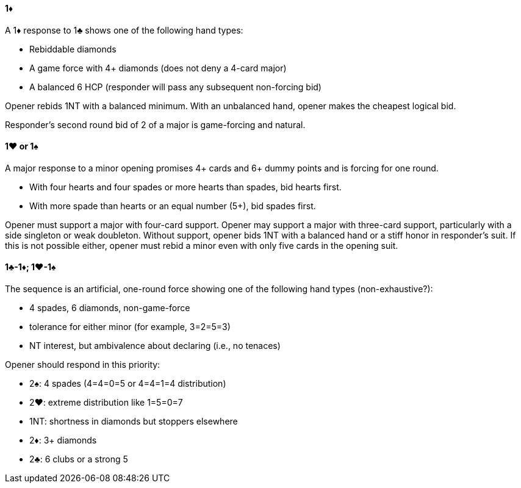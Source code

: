 #### 1♦
A 1♦ response to 1♣ shows one of the following hand types:

 * Rebiddable diamonds
 * A game force with 4+ diamonds (does not deny a 4-card major)
 * A balanced 6 HCP (responder will pass any subsequent non-forcing bid)

Opener rebids 1NT with a balanced minimum. 
With an unbalanced hand, opener makes the cheapest logical bid.

Responder's second round bid of 2 of a major is game-forcing and natural.

#### 1♥ or 1♠
A major response to a minor opening promises 4+ cards and 6+ dummy points 
and is forcing for one round.

  * With four hearts and four spades or more hearts than spades, bid hearts first.
  * With more spade than hearts or an equal number (5+), bid spades first.

Opener must support a major with four-card support.
Opener may support a major with three-card support,
particularly with a side singleton or weak doubleton.
Without support, opener bids 1NT with a balanced hand 
or a stiff honor in responder's suit.
If this is not possible either, opener must rebid a minor even with only five cards in the opening suit.

#### 1♣-1♦; 1♥-1♠
The sequence is an artificial, one-round force 
showing one of the following hand types (non-exhaustive?):

  * 4 spades, 6 diamonds, non-game-force
  * tolerance for either minor (for example, 3=2=5=3)
  * NT interest, but ambivalence about declaring (i.e., no tenaces)

Opener should respond in this priority:

  * 2♠: 4 spades (4=4=0=5 or 4=4=1=4 distribution)
  * 2♥: extreme distribution like 1=5=0=7
  * 1NT: shortness in diamonds but stoppers elsewhere
  * 2♦: 3+ diamonds
  * 2♣: 6 clubs or a strong 5

